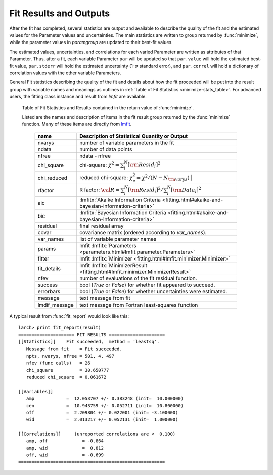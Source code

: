 .. _lmfit: https://lmfit.github.io/lmfit-py/

.. _fitting-results-sec:

============================
Fit Results and Outputs
============================

.. versionchanged:: 0.9.34
   :func:`minimize` returns a result group containing fit statistics.

After the fit has completed, several statistics are output and available to
describe the quality of the fit and the estimated values for the Parameter
values and uncertainties.  The main statistics are written to group
returned by :func:`minimize`, while the parameter values in *paramgroup*
are updated to their best-fit values.

The estimated values, uncertainties, and correlations for each varied
Parameter are written as attributes of that Parameter.  Thus, after a fit,
each variable Parameter ``par`` will be updated so that ``par.value`` will
hold the estimated best-fit value, ``par.stderr`` will hold the estimated
uncertainty (1-:math:`\sigma` standard error), and ``par.correl`` will hold
a dictionary of correlation values with the other variable Parameters.

General Fit statistics describing the quality of the fit and details about
how the fit proceeded will be put into the result group with
variable names and meanings as outlines in
:ref:`Table of Fit Statistics <minimize-stats_table>`.  For advanced users,
the fitting class instance and result from `lmfit` are available.

.. _minimize-stats_table:

   Table of Fit Statistics and Results contained in the return value of :func:`minimize`.

   Listed are the names and description of items in the fit result group
   returned by the :func:`minimize` function.  Many of these items are
   directly from `lmfit`_.


    ============== ======================================================================
     name           Description of Statistical Quantity or Output
    ============== ======================================================================
    nvarys          number of variable parameters in the fit
    ndata           number of data points
    nfree           ndata - nfree
    chi_square      chi-square: :math:`\chi^2 = \sum_i^N [{\rm Resid}_i]^2`
    chi_reduced     reduced chi-square: :math:`\chi^2_{\nu}= {\chi^2} / {(N - N_{\rm varys})}` |
    rfactor         R factor: :math:`\cal R = \sum_i^N [{\rm Resid}_i]^2 /\sum_i^N [{\rm Data}_i]^2`
    aic             :lmfitx:`Akaike Information Criteria <fitting.html#akaike-and-bayesian-information-criteria>`
    bic             :lmfitx:`Bayesian Information Criteria <fitting.html#akaike-and-bayesian-information-criteria>`
    residual        final residual array
    covar           covariance matrix (ordered according to `var_names`).
    var_names       list of variable parameter names
    params          lmfit :lmfitx:`Parameters <parameters.html#lmfit.parameter.Parameters>`
    fitter          lmfit :lmfitx:`Minimizer <fitting.html#lmfit.minimizer.Minimizer>`
    fit_details     lmfit :lmfitx:`MinimizerResult <fitting.html#lmfit.minimizer.MinimizerResult>`
    nfev            number of evaluations of the fit residual function.
    success         bool (`True` or `False`) for whether fit appeared to succeed.
    errorbars       bool (`True` or `False`) for whether uncertainties were estimated.
    message         text message from fit
    lmdif_message   text message from Fortran least-squares function
    ============== ======================================================================


.. versionchanged:: 0.9.34
   :func:`fit_report` uses a result group returned by :func:`minimize`

.. function:: fit_report(result, show_correl=True, min_correl=0.1)

   returns a fit report for a fit given a parameter group.

   :param result:      fit result group, returned by :func:`minimize`.
   :param show_correl: flag (``True``/``False``) to show parameter correlations.
   :param min_correl:  smallest absolute value of correlation to show.
   :returns:   string of fit report.   This can be printed or stored.


A typical result from :func:`fit_report` would look like this::

    larch> print fit_report(result)
    ===================== FIT RESULTS =====================
    [[Statistics]]    Fit succeeded,  method = 'leastsq'.
       Message from fit    = Fit succeeded.
       npts, nvarys, nfree = 501, 4, 497
       nfev (func calls)   = 26
       chi_square          = 30.650777
       reduced chi_square  = 0.061672

    [[Variables]]
       amp            =  12.053707 +/- 0.383248 (init=  10.000000)
       cen            =  10.943759 +/- 0.052711 (init=  10.800000)
       off            =  2.209804 +/- 0.022001 (init= -3.100000)
       wid            =  2.013217 +/- 0.052131 (init=  1.000000)

    [[Correlations]]     (unreported correlations are <  0.100)
       amp, off             = -0.864
       amp, wid             =  0.812
       off, wid             = -0.699
    =======================================================
